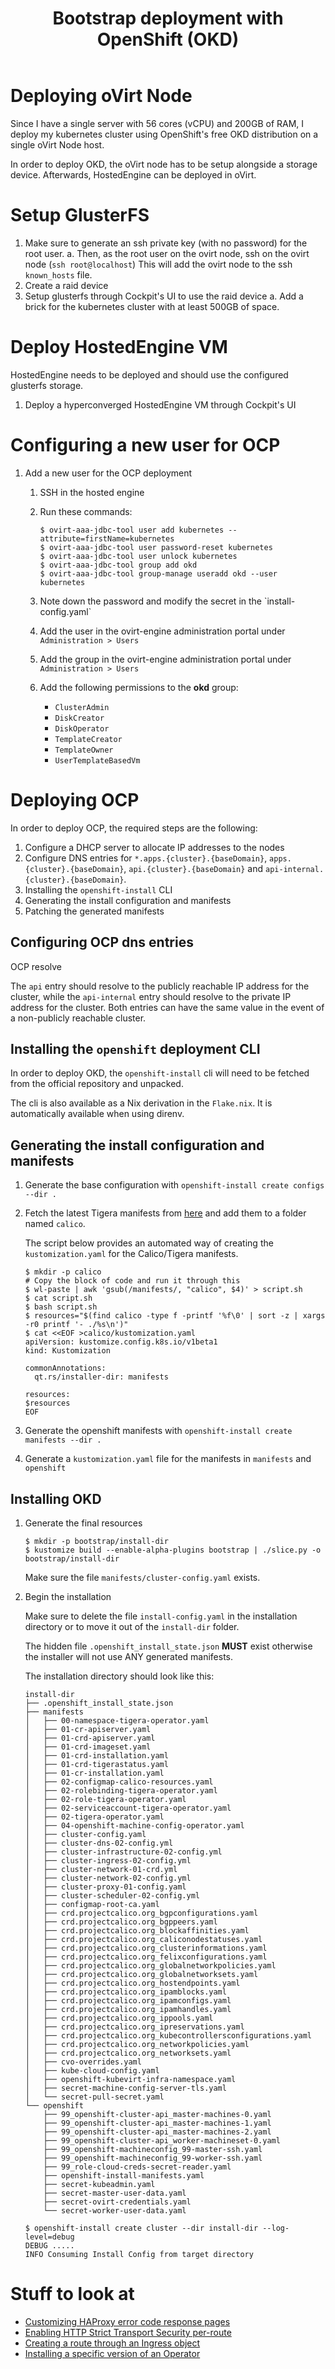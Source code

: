 #+TITLE: Bootstrap deployment with OpenShift (OKD)

* Deploying oVirt Node

Since I have a single server with 56 cores (vCPU) and 200GB of RAM,
I deploy my kubernetes cluster using OpenShift's free OKD distribution
on a single oVirt Node host.

In order to deploy OKD, the oVirt node has to be setup alongside a storage
device.
Afterwards, HostedEngine can be deployed in oVirt.

* Setup GlusterFS

1. Make sure to generate an ssh private key (with no password) for the root user.
   a. Then, as the root user on the ovirt node, ssh on the ovirt node (=ssh root@localhost=)
      This will add the ovirt node to the ssh =known_hosts= file.
2. Create a raid device
3. Setup glusterfs through Cockpit's UI to use the raid device
   a. Add a brick for the kubernetes cluster with at least 500GB of space.

* Deploy HostedEngine VM

HostedEngine needs to be deployed and should use the configured glusterfs storage.

1) Deploy a hyperconverged HostedEngine VM through Cockpit's UI

* Configuring a new user for OCP

1) Add a new user for the OCP deployment
   1) SSH in the hosted engine
   2) Run these commands:
      #+begin_example
      $ ovirt-aaa-jdbc-tool user add kubernetes --attribute=firstName=kubernetes
      $ ovirt-aaa-jdbc-tool user password-reset kubernetes
      $ ovirt-aaa-jdbc-tool user unlock kubernetes
      $ ovirt-aaa-jdbc-tool group add okd
      $ ovirt-aaa-jdbc-tool group-manage useradd okd --user kubernetes
      #+end_example
   3) Note down the password and modify the secret in the `install-config.yaml`
   4) Add the user in the ovirt-engine administration portal under =Administration > Users=
   5) Add the group in the ovirt-engine administration portal under =Administration > Users=
   6) Add the following permissions to the *okd* group:
      - =ClusterAdmin=
      - =DiskCreator=
      - =DiskOperator=
      - =TemplateCreator=
      - =TemplateOwner=
      - =UserTemplateBasedVm=

* Deploying OCP

In order to deploy OCP, the required steps are the following:

1. Configure a DHCP server to allocate IP addresses to the nodes
2. Configure DNS entries for ~*.apps.{cluster}.{baseDomain}~, ~apps.{cluster}.{baseDomain}~, ~api.{cluster}.{baseDomain}~ and ~api-internal.{cluster}.{baseDomain}~.
3. Installing the ~openshift-install~ CLI
4. Generating the install configuration and manifests
5. Patching the generated manifests

** Configuring OCP dns entries

OCP resolve

The ~api~ entry should resolve to the publicly reachable IP address for the cluster, while the ~api-internal~ entry should resolve to the private IP address for the cluster.
Both entries can have the same value in the event of a non-publicly reachable cluster.

** Installing the ~openshift~ deployment CLI

In order to deploy OKD, the =openshift-install= cli will need to be fetched from the official repository and unpacked.

The cli is also available as a Nix derivation in the =Flake.nix=.
It is automatically available when using direnv.

** Generating the install configuration and manifests

1. Generate the base configuration with =openshift-install create configs --dir .=
2. Fetch the latest Tigera manifests from [[https://projectcalico.docs.tigera.io/getting-started/openshift/installation][here]] and add them to a folder named =calico=.

   The script below provides an automated way of creating the =kustomization.yaml= for the Calico/Tigera manifests.

   #+begin_example
   $ mkdir -p calico
   # Copy the block of code and run it through this
   $ wl-paste | awk 'gsub(/manifests/, "calico", $4)' > script.sh
   $ cat script.sh
   $ bash script.sh
   $ resources="$(find calico -type f -printf '%f\0' | sort -z | xargs -r0 printf '- ./%s\n')"
   $ cat <<EOF >calico/kustomization.yaml
   apiVersion: kustomize.config.k8s.io/v1beta1
   kind: Kustomization

   commonAnnotations:
     qt.rs/installer-dir: manifests

   resources:
   $resources
   EOF
   #+end_example
3. Generate the openshift manifests with =openshift-install create manifests --dir .=
4. Generate a =kustomization.yaml= file for the manifests in =manifests= and =openshift=

** Installing OKD

1. Generate the final resources

  #+begin_example
  $ mkdir -p bootstrap/install-dir
  $ kustomize build --enable-alpha-plugins bootstrap | ./slice.py -o bootstrap/install-dir
  #+end_example

  Make sure the file =manifests/cluster-config.yaml= exists.

2. Begin the installation

  Make sure to delete the file =install-config.yaml= in the installation directory
  or to move it out of the =install-dir= folder.

  The hidden file =.openshift_install_state.json= **MUST** exist
  otherwise the installer will not use ANY generated manifests.

  The installation directory should look like this:

  #+begin_example
  install-dir
  ├── .openshift_install_state.json
  ├── manifests
  │   ├── 00-namespace-tigera-operator.yaml
  │   ├── 01-cr-apiserver.yaml
  │   ├── 01-crd-apiserver.yaml
  │   ├── 01-crd-imageset.yaml
  │   ├── 01-crd-installation.yaml
  │   ├── 01-crd-tigerastatus.yaml
  │   ├── 01-cr-installation.yaml
  │   ├── 02-configmap-calico-resources.yaml
  │   ├── 02-rolebinding-tigera-operator.yaml
  │   ├── 02-role-tigera-operator.yaml
  │   ├── 02-serviceaccount-tigera-operator.yaml
  │   ├── 02-tigera-operator.yaml
  │   ├── 04-openshift-machine-config-operator.yaml
  │   ├── cluster-config.yaml
  │   ├── cluster-dns-02-config.yml
  │   ├── cluster-infrastructure-02-config.yml
  │   ├── cluster-ingress-02-config.yml
  │   ├── cluster-network-01-crd.yml
  │   ├── cluster-network-02-config.yml
  │   ├── cluster-proxy-01-config.yaml
  │   ├── cluster-scheduler-02-config.yml
  │   ├── configmap-root-ca.yaml
  │   ├── crd.projectcalico.org_bgpconfigurations.yaml
  │   ├── crd.projectcalico.org_bgppeers.yaml
  │   ├── crd.projectcalico.org_blockaffinities.yaml
  │   ├── crd.projectcalico.org_caliconodestatuses.yaml
  │   ├── crd.projectcalico.org_clusterinformations.yaml
  │   ├── crd.projectcalico.org_felixconfigurations.yaml
  │   ├── crd.projectcalico.org_globalnetworkpolicies.yaml
  │   ├── crd.projectcalico.org_globalnetworksets.yaml
  │   ├── crd.projectcalico.org_hostendpoints.yaml
  │   ├── crd.projectcalico.org_ipamblocks.yaml
  │   ├── crd.projectcalico.org_ipamconfigs.yaml
  │   ├── crd.projectcalico.org_ipamhandles.yaml
  │   ├── crd.projectcalico.org_ippools.yaml
  │   ├── crd.projectcalico.org_ipreservations.yaml
  │   ├── crd.projectcalico.org_kubecontrollersconfigurations.yaml
  │   ├── crd.projectcalico.org_networkpolicies.yaml
  │   ├── crd.projectcalico.org_networksets.yaml
  │   ├── cvo-overrides.yaml
  │   ├── kube-cloud-config.yaml
  │   ├── openshift-kubevirt-infra-namespace.yaml
  │   ├── secret-machine-config-server-tls.yaml
  │   └── secret-pull-secret.yaml
  └── openshift
      ├── 99_openshift-cluster-api_master-machines-0.yaml
      ├── 99_openshift-cluster-api_master-machines-1.yaml
      ├── 99_openshift-cluster-api_master-machines-2.yaml
      ├── 99_openshift-cluster-api_worker-machineset-0.yaml
      ├── 99_openshift-machineconfig_99-master-ssh.yaml
      ├── 99_openshift-machineconfig_99-worker-ssh.yaml
      ├── 99_role-cloud-creds-secret-reader.yaml
      ├── openshift-install-manifests.yaml
      ├── secret-kubeadmin.yaml
      ├── secret-master-user-data.yaml
      ├── secret-ovirt-credentials.yaml
      └── secret-worker-user-data.yaml
  #+end_example

  #+begin_example
  $ openshift-install create cluster --dir install-dir --log-level=debug
  DEBUG .....
  INFO Consuming Install Config from target directory
  #+end_example

* Stuff to look at

- [[https://docs.openshift.com/container-platform/4.9/networking/ingress-operator.html#nw-customize-ingress-error-pages_configuring-ingress][Customizing HAProxy error code response pages]]
- [[https://docs.openshift.com/container-platform/4.9/networking/routes/route-configuration.html#nw-enabling-hsts-per-route_route-configuration][Enabling HTTP Strict Transport Security per-route]]
- [[https://docs.openshift.com/container-platform/4.9/networking/routes/route-configuration.html#nw-ingress-creating-a-route-via-an-ingress_route-configuration][Creating a route through an Ingress object]]
- [[https://docs.openshift.com/container-platform/4.9/operators/admin/olm-adding-operators-to-cluster.html#olm-installing-specific-version-cli_olm-adding-operators-to-a-cluster][Installing a specific version of an Operator]]
